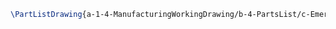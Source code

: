 #+BEGIN_SRC tex :tangle yes :tangle EmergencyButton.tex
\PartListDrawing{a-1-4-ManufacturingWorkingDrawing/b-4-PartsList/c-EmergencyButton/partlist.JPG}{\vishakh Emergency Button}
#+END_SRC


